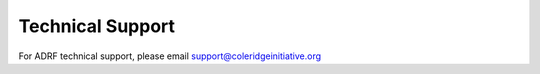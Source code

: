 Technical Support
=================
For ADRF technical support, please email support@coleridgeinitiative.org
